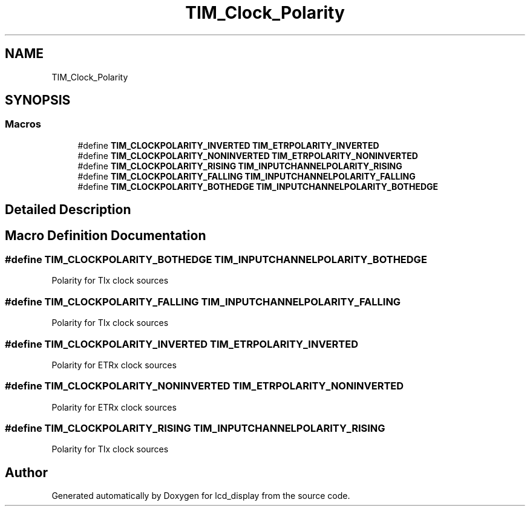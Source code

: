 .TH "TIM_Clock_Polarity" 3 "Thu Oct 29 2020" "lcd_display" \" -*- nroff -*-
.ad l
.nh
.SH NAME
TIM_Clock_Polarity
.SH SYNOPSIS
.br
.PP
.SS "Macros"

.in +1c
.ti -1c
.RI "#define \fBTIM_CLOCKPOLARITY_INVERTED\fP   \fBTIM_ETRPOLARITY_INVERTED\fP"
.br
.ti -1c
.RI "#define \fBTIM_CLOCKPOLARITY_NONINVERTED\fP   \fBTIM_ETRPOLARITY_NONINVERTED\fP"
.br
.ti -1c
.RI "#define \fBTIM_CLOCKPOLARITY_RISING\fP   \fBTIM_INPUTCHANNELPOLARITY_RISING\fP"
.br
.ti -1c
.RI "#define \fBTIM_CLOCKPOLARITY_FALLING\fP   \fBTIM_INPUTCHANNELPOLARITY_FALLING\fP"
.br
.ti -1c
.RI "#define \fBTIM_CLOCKPOLARITY_BOTHEDGE\fP   \fBTIM_INPUTCHANNELPOLARITY_BOTHEDGE\fP"
.br
.in -1c
.SH "Detailed Description"
.PP 

.SH "Macro Definition Documentation"
.PP 
.SS "#define TIM_CLOCKPOLARITY_BOTHEDGE   \fBTIM_INPUTCHANNELPOLARITY_BOTHEDGE\fP"
Polarity for TIx clock sources 
.SS "#define TIM_CLOCKPOLARITY_FALLING   \fBTIM_INPUTCHANNELPOLARITY_FALLING\fP"
Polarity for TIx clock sources 
.SS "#define TIM_CLOCKPOLARITY_INVERTED   \fBTIM_ETRPOLARITY_INVERTED\fP"
Polarity for ETRx clock sources 
.SS "#define TIM_CLOCKPOLARITY_NONINVERTED   \fBTIM_ETRPOLARITY_NONINVERTED\fP"
Polarity for ETRx clock sources 
.SS "#define TIM_CLOCKPOLARITY_RISING   \fBTIM_INPUTCHANNELPOLARITY_RISING\fP"
Polarity for TIx clock sources 
.SH "Author"
.PP 
Generated automatically by Doxygen for lcd_display from the source code\&.
